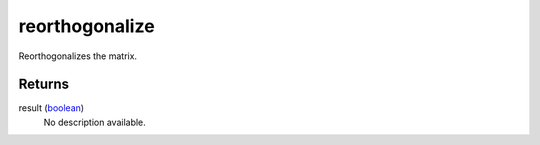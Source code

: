reorthogonalize
====================================================================================================

Reorthogonalizes the matrix.

Returns
----------------------------------------------------------------------------------------------------

result (`boolean`_)
    No description available.

.. _`boolean`: ../../../lua/type/boolean.html
